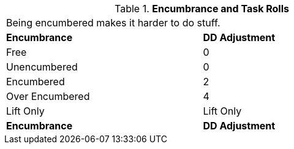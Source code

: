 // Table 18.3 Encumbrance and Performance Rolls
.*Encumbrance and Task Rolls*
[width="75%",cols="<,^",frame="all", stripes="even"]
|===
2+<|Being encumbered makes it harder to do stuff.
s|Encumbrance
s|DD Adjustment

|Free
|0

|Unencumbered
|0

|Encumbered
|2

|Over Encumbered
|4

|Lift Only
|Lift Only

s|Encumbrance
s|DD Adjustment
|===
